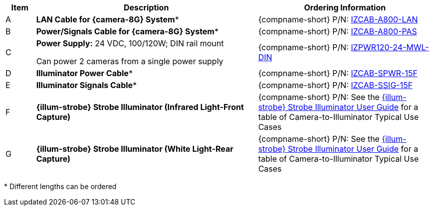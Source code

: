 [table.withborders,width="100%",cols="7%,52%,41%",options="header",]
|===
|Item |Description |Ordering Information
|A a|*LAN Cable for {camera-8G} System** |{compname-short} P/N: xref:IZCAB-A800-LAN:DocList.adoc[IZCAB-A800-LAN]
|B a|*Power/Signals Cable for {camera-8G} System** |{compname-short} P/N: xref:IZCAB-A800-PAS:DocList.adoc[IZCAB-A800-PAS]
|C a|*Power Supply:* 24 VDC, 100/120W; DIN rail mount +

Can power 2 cameras from a single power supply a|
{compname-short} P/N: xref:IZPWR:DocList.adoc[IZPWR120-24-MWL-DIN]

|D a|*Illuminator Power Cable** |{compname-short} P/N: xref:IZCAB-SPWR:DocList.adoc[IZCAB-SPWR-15F]
|E a|*Illuminator Signals Cable** |{compname-short} P/N: xref:IZCAB-SSIG:DocList.adoc[IZCAB-SSIG-15F]
|F a|*{illum-strobe} Strobe Illuminator (Infrared Light-Front Capture)* |

ifndef::xref-type-IZS,xref-type-IZSVES[]
{compname-short} P/N: See the xref:IZS:DocList.adoc[{illum-strobe} Strobe Illuminator User Guide]
for a table of Camera-to-Illuminator Typical Use Cases
endif::[]

ifdef::xref-type-IZS,xref-type-IZSVES[]
{compname-short}
P/N: See <<t_Camera-to-Illuminator-Typical-Use-Cases>>
for Camera-to-Illuminator Typical Use Cases
endif::[]


|G a|*{illum-strobe} Strobe Illuminator (White Light-Rear Capture)* |

ifndef::xref-type-IZS,xref-type-IZSVES[]
{compname-short} P/N: See the xref:IZS:DocList.adoc[{illum-strobe} Strobe Illuminator User Guide]
for a table of Camera-to-Illuminator Typical Use Cases
endif::[]

ifdef::xref-type-IZS,xref-type-IZSVES[]
{compname-short}
P/N: See <<t_Camera-to-Illuminator-Typical-Use-Cases>>
for Camera-to-Illuminator Typical Use Cases
endif::[]

|===

+++*+++ Different lengths can be ordered

//ifndef::xref-type-IZS,xref-type-IZSVES[]
//+++*+++ {camera-ORT}-XX-XX-CAB15F models include a 15 ft cable set;
//different lengths can be ordered +
//+++**+++ {illum-strobe} models include a 15 ft cable set;
//different lengths can be ordered
//endif::[]

//ifdef::xref-type-IZS,xref-type-IZSVES[]
//+++*+++ {camera-8G}/ORT-XX-XX-CAB15F models include a 15 ft cable set;
//different lengths can be ordered +
//+++**+++ {illum-strobe} models include a 15 ft cable set;
//different lengths can be ordered

//endif::[]